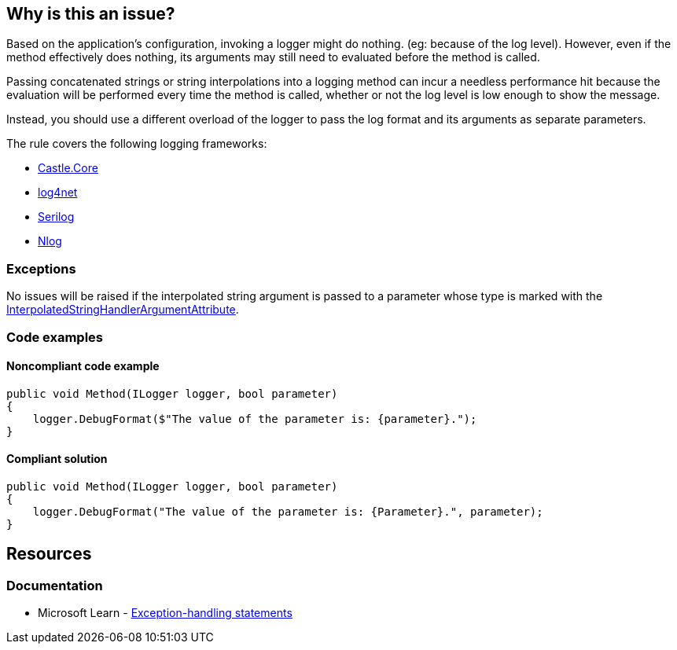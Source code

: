 == Why is this an issue?

Based on the application's configuration, invoking a logger might do nothing. (eg: because of the log level).
However, even if the method effectively does nothing, its arguments may still need to evaluated before the method is called.

Passing concatenated strings or string interpolations into a logging method can incur a needless performance hit because the evaluation will be performed every time the method is called, whether or not the log level is low enough to show the message.

Instead, you should use a different overload of the logger to pass the log format and its arguments as separate parameters.

The rule covers the following logging frameworks:

* https://www.nuget.org/packages/Castle.Core[Castle.Core]
* https://www.nuget.org/packages/log4net[log4net]
* https://www.nuget.org/packages/Serilog[Serilog]
* https://www.nuget.org/packages/NLog[Nlog]


=== Exceptions

No issues will be raised if the interpolated string argument is passed to a parameter whose type is marked with the https://learn.microsoft.com/en-us/dotnet/api/system.runtime.compilerservices.interpolatedstringhandlerattribute[InterpolatedStringHandlerArgumentAttribute].

=== Code examples

==== Noncompliant code example

[source,csharp,diff-id=1,diff-type=noncompliant]
----
public void Method(ILogger logger, bool parameter)
{
    logger.DebugFormat($"The value of the parameter is: {parameter}.");
}
----


==== Compliant solution

[source,csharp,diff-id=1,diff-type=compliant]
----
public void Method(ILogger logger, bool parameter)
{
    logger.DebugFormat("The value of the parameter is: {Parameter}.", parameter);
}
----

== Resources

=== Documentation

* Microsoft Learn - https://learn.microsoft.com/en-us/dotnet/csharp/language-reference/statements/exception-handling-statements[Exception-handling statements]